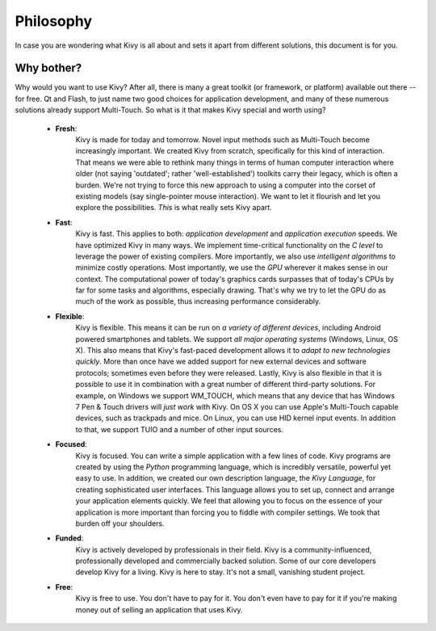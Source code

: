 Philosophy
==========

In case you are wondering what Kivy is all about and sets it apart from
different solutions, this document is for you.

Why bother?
-----------

Why would you want to use Kivy? After all, there is many a great toolkit
(or framework, or platform) available out there -- for free. Qt and Flash,
to just name two good choices for application development, and many of
these numerous solutions already support Multi-Touch.
So what is it that makes Kivy special and worth using?


    * **Fresh**:
                    Kivy is made for today and tomorrow. Novel input
                    methods such as Multi-Touch become increasingly
                    important. We created Kivy from scratch, specifically
                    for this kind of interaction. That means we were able
                    to rethink many things in terms of human computer
                    interaction where older (not saying 'outdated'; rather
                    'well-established') toolkits carry their legacy, which
                    is often a burden. We're not trying to force this new
                    approach to using a computer into the corset of
                    existing models (say single-pointer mouse interaction).
                    We want to let it flourish and let you explore the
                    possibilities.
                    *This* is what really sets Kivy apart.

    * **Fast**:
                    Kivy is fast. This applies to both: *application
                    development* and *application execution* speeds. We have
                    optimized Kivy in many ways. We implement time-critical
                    functionality on the *C level* to leverage the power of
                    existing compilers. More importantly, we also use
                    *intelligent algorithms* to minimize costly operations.
                    Most importantly, we use the *GPU* wherever it makes
                    sense in our context. The computational power of
                    today's graphics cards surpasses that of today's CPUs by
                    far for some tasks and algorithms, especially drawing.
                    That's why we try to let the GPU do as much of the work
                    as possible, thus increasing performance considerably.

    * **Flexible**:
                    Kivy is flexible. This means it can be run on *a variety of
                    different devices*, including Android powered
                    smartphones and tablets. We support *all major
                    operating systems* (Windows, Linux, OS X).
                    This also means that Kivy's fast-paced development
                    allows it to *adapt to new technologies quickly*. More
                    than once have we added support for new external
                    devices and software protocols; sometimes even before
                    they were released.
                    Lastly, Kivy is also flexible in that it is possible
                    to use it in combination with a great number of different
                    third-party solutions. For example, on Windows we
                    support WM_TOUCH, which means that any device that has
                    Windows 7 Pen & Touch drivers will *just work* with
                    Kivy. On OS X you can use Apple's Multi-Touch capable
                    devices, such as trackpads and mice. On Linux, you
                    can use HID kernel input events.
                    In addition to that, we support TUIO and a number of
                    other input sources.

    * **Focused**:
                    Kivy is focused. You can write a simple application
                    with a few lines of code. Kivy programs are created by
                    using the *Python* programming language, which is
                    incredibly versatile, powerful yet easy to use.
                    In addition, we created our own description language,
                    the *Kivy Language*, for creating sophisticated user interfaces. This
                    language allows you to set up, connect and arrange your
                    application elements quickly.
                    We feel that allowing you to focus on the essence of
                    your application is more important than forcing you to
                    fiddle with compiler settings. We took that burden off
                    your shoulders.

    * **Funded**:
                    Kivy is actively developed by professionals in their field.
                    Kivy is a community-influenced, professionally
                    developed and commercially backed solution. Some of
                    our core developers develop Kivy for a living.
                    Kivy is here to stay. It's not a small, vanishing student
                    project.

    * **Free**:
                    Kivy is free to use. You don't have to pay for it. You
                    don't even have to pay for it if you're making money out
                    of selling an application that uses Kivy.


